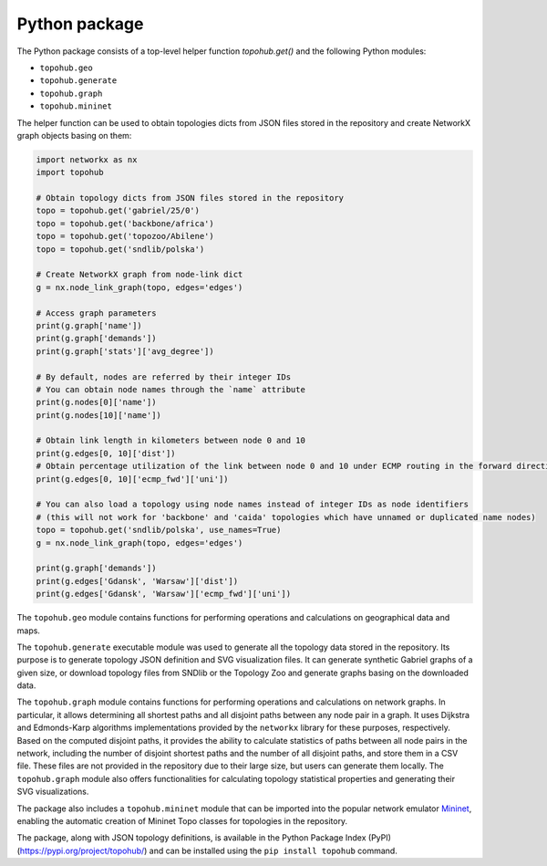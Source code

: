 Python package
**************

The Python package consists of a top-level helper function `topohub.get()` and the following Python modules:

- ``topohub.geo``
- ``topohub.generate``
- ``topohub.graph``
- ``topohub.mininet``

The helper function can be used to obtain topologies dicts from JSON files stored in the repository and create NetworkX graph objects basing on them:

.. code-block:: python

    import networkx as nx
    import topohub

    # Obtain topology dicts from JSON files stored in the repository
    topo = topohub.get('gabriel/25/0')
    topo = topohub.get('backbone/africa')
    topo = topohub.get('topozoo/Abilene')
    topo = topohub.get('sndlib/polska')

    # Create NetworkX graph from node-link dict
    g = nx.node_link_graph(topo, edges='edges')

    # Access graph parameters
    print(g.graph['name'])
    print(g.graph['demands'])
    print(g.graph['stats']['avg_degree'])

    # By default, nodes are referred by their integer IDs
    # You can obtain node names through the `name` attribute
    print(g.nodes[0]['name'])
    print(g.nodes[10]['name'])

    # Obtain link length in kilometers between node 0 and 10
    print(g.edges[0, 10]['dist'])
    # Obtain percentage utilization of the link between node 0 and 10 under ECMP routing in the forward direction
    print(g.edges[0, 10]['ecmp_fwd']['uni'])

    # You can also load a topology using node names instead of integer IDs as node identifiers
    # (this will not work for 'backbone' and 'caida' topologies which have unnamed or duplicated name nodes)
    topo = topohub.get('sndlib/polska', use_names=True)
    g = nx.node_link_graph(topo, edges='edges')

    print(g.graph['demands'])
    print(g.edges['Gdansk', 'Warsaw']['dist'])
    print(g.edges['Gdansk', 'Warsaw']['ecmp_fwd']['uni'])

The ``topohub.geo`` module contains functions for performing operations and calculations on geographical data and maps.

The ``topohub.generate`` executable module was used to generate all the topology data stored in the repository. Its purpose is to generate topology JSON definition and SVG visualization files. It can generate synthetic Gabriel graphs of a given size, or download topology files from SNDlib or the Topology Zoo and generate graphs basing on the downloaded data.

The ``topohub.graph`` module contains functions for performing operations and calculations on network graphs. In particular, it allows determining all shortest paths and all disjoint paths between any node pair in a graph. It uses Dijkstra and Edmonds-Karp algorithms implementations provided by the ``networkx`` library for these purposes, respectively. Based on the computed disjoint paths, it provides the ability to calculate statistics of paths between all node pairs in the network, including the number of disjoint shortest paths and the number of all disjoint paths, and store them in a CSV file. These files are not provided in the repository due to their large size, but users can generate them locally. The ``topohub.graph`` module also offers functionalities for calculating topology statistical properties and generating their SVG visualizations.

The package also includes a ``topohub.mininet`` module that can be imported into the popular network emulator `Mininet <http://mininet.org/>`_, enabling the automatic creation of Mininet Topo classes for topologies in the repository.

The package, along with JSON topology definitions, is available in the Python Package Index (PyPI) (https://pypi.org/project/topohub/) and can be installed using the ``pip install topohub`` command.
